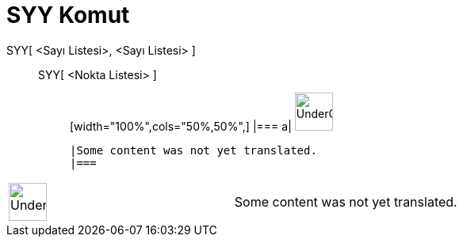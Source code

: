 = SYY Komut
:page-en: commands/Syy
ifdef::env-github[:imagesdir: /tr/modules/ROOT/assets/images]

SYY[ <Sayı Listesi>, <Sayı Listesi> ]::
  SYY[ <Nokta Listesi> ];;
  [width="100%",cols="50%,50%",]
  |===
  a|
  image:48px-UnderConstruction.png[UnderConstruction.png,width=48,height=48]

  |Some content was not yet translated.
  |===

[width="100%",cols="50%,50%",]
|===
a|
image:48px-UnderConstruction.png[UnderConstruction.png,width=48,height=48]

|Some content was not yet translated.
|===
